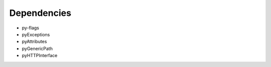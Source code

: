 Dependencies
############

* py-flags
* pyExceptions
* pyAttributes
* pyGenericPath
* pyHTTPInterface
